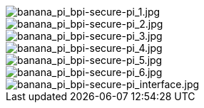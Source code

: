 image::/bpi-secure-pi/banana_pi_bpi-secure-pi_1.jpg[banana_pi_bpi-secure-pi_1.jpg]

image::/bpi-secure-pi/banana_pi_bpi-secure-pi_2.jpg[banana_pi_bpi-secure-pi_2.jpg]

image::/bpi-secure-pi/banana_pi_bpi-secure-pi_3.jpg[banana_pi_bpi-secure-pi_3.jpg]

image::/bpi-secure-pi/banana_pi_bpi-secure-pi_4.jpg[banana_pi_bpi-secure-pi_4.jpg]

image::/bpi-secure-pi/banana_pi_bpi-secure-pi_5.jpg[banana_pi_bpi-secure-pi_5.jpg]

image::/bpi-secure-pi/banana_pi_bpi-secure-pi_6.jpg[banana_pi_bpi-secure-pi_6.jpg]

image::/bpi-secure-pi/banana_pi_bpi-secure-pi_interface.jpg[banana_pi_bpi-secure-pi_interface.jpg]

